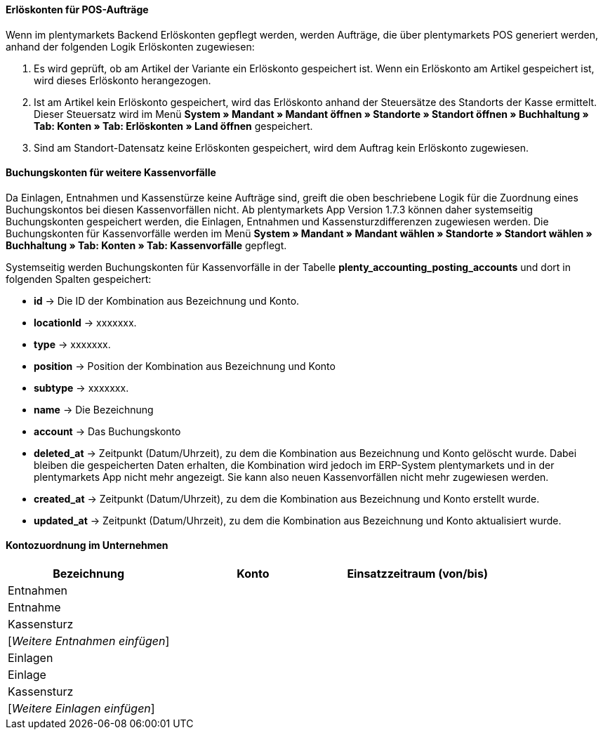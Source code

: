==== Erlöskonten für POS-Aufträge

Wenn im plentymarkets Backend Erlöskonten gepflegt werden, werden Aufträge, die über plentymarkets POS generiert werden, anhand der folgenden Logik Erlöskonten zugewiesen:

. Es wird geprüft, ob am Artikel der Variante ein Erlöskonto gespeichert ist. Wenn ein Erlöskonto am Artikel gespeichert ist, wird dieses Erlöskonto herangezogen.
. Ist am Artikel kein Erlöskonto gespeichert, wird das Erlöskonto anhand der Steuersätze des Standorts der Kasse ermittelt. Dieser Steuersatz wird im Menü *System » Mandant » Mandant öffnen » Standorte » Standort öffnen » Buchhaltung » Tab: Konten » Tab: Erlöskonten » Land öffnen* gespeichert.
. Sind am Standort-Datensatz keine Erlöskonten gespeichert, wird dem Auftrag kein Erlöskonto zugewiesen.

==== Buchungskonten für weitere Kassenvorfälle

Da Einlagen, Entnahmen und Kassenstürze keine Aufträge sind, greift die oben beschriebene Logik für die Zuordnung eines Buchungskontos bei diesen Kassenvorfällen nicht. Ab plentymarkets App Version 1.7.3 können daher systemseitig Buchungskonten gespeichert werden, die Einlagen, Entnahmen und Kassensturzdifferenzen zugewiesen werden. Die Buchungskonten für Kassenvorfälle werden im Menü
*System » Mandant » Mandant wählen » Standorte » Standort wählen » Buchhaltung » Tab: Konten » Tab: Kassenvorfälle* gepflegt.

Systemseitig werden Buchungskonten für Kassenvorfälle in der Tabelle *plenty_accounting_posting_accounts* und dort in folgenden Spalten gespeichert:

* *id* -> Die ID der Kombination aus Bezeichnung und Konto.
* *locationId* -> xxxxxxx.
* *type* -> xxxxxxx.
* *position* -> Position der Kombination aus Bezeichnung und Konto
* *subtype* -> xxxxxxx.
* *name* -> Die Bezeichnung
* *account* -> Das Buchungskonto
* *deleted_at* -> Zeitpunkt (Datum/Uhrzeit), zu dem die Kombination aus Bezeichnung und Konto gelöscht wurde. Dabei bleiben die gespeicherten Daten erhalten, die Kombination wird jedoch im ERP-System plentymarkets und in der plentymarkets App nicht mehr angezeigt. Sie kann also neuen Kassenvorfällen nicht mehr zugewiesen werden.
* *created_at* -> Zeitpunkt (Datum/Uhrzeit), zu dem die Kombination aus Bezeichnung und Konto erstellt wurde.
* *updated_at* -> Zeitpunkt (Datum/Uhrzeit), zu dem die Kombination aus Bezeichnung und Konto aktualisiert wurde.






==== Kontozuordnung im Unternehmen

|===
|Bezeichnung|Konto|Einsatzzeitraum (von/bis)

3+|Entnahmen

|Entnahme
|
|

|Kassensturz
|
|

|[_Weitere Entnahmen einfügen_]
|
|

3+|Einlagen

|Einlage
|
|

|Kassensturz
|
|

|[_Weitere Einlagen einfügen_]
|
|
|===
